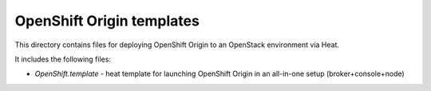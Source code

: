 ==========================
OpenShift Origin templates
==========================

This directory contains files for deploying OpenShift Origin to an OpenStack environment via Heat.

It includes the following files:

* `OpenShift.template` - heat template for launching OpenShift Origin in an all-in-one setup (broker+console+node)
